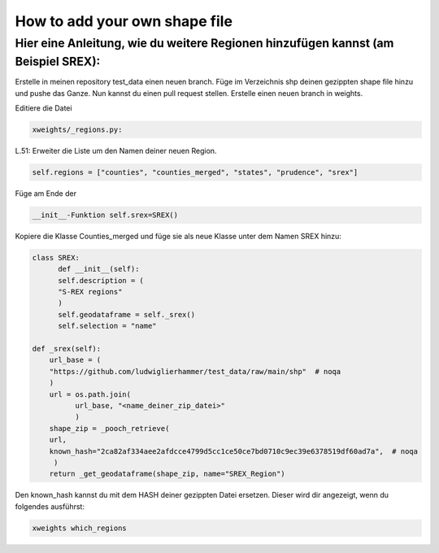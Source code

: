 .. highlight:: shell

==============================
How to add your own shape file
==============================

Hier eine Anleitung, wie du weitere Regionen hinzufügen kannst (am Beispiel SREX):
..................................................................................

Erstelle in meinen repository test_data einen neuen branch.
Füge im Verzeichnis shp deinen gezippten shape file hinzu und pushe das Ganze.
Nun kannst du einen pull request stellen.
Erstelle einen neuen branch in weights.

Editiere die Datei

.. code-block:: console

		xweights/_regions.py:

L.51: Erweiter die Liste um den Namen deiner neuen Region.

.. code-block:: console

		self.regions = ["counties", "counties_merged", "states", "prudence", "srex"]

Füge am Ende der

.. code-block:: console

		__init__-Funktion self.srex=SREX()

Kopiere die Klasse Counties_merged und füge sie als neue Klasse unter dem Namen SREX hinzu:

.. code-block:: console

		class SREX:
		      def __init__(self):
		      self.description = (
		      "S-REX regions"
		      )
		      self.geodataframe = self._srex()
		      self.selection = "name"

		def _srex(self):
		    url_base = (
		    "https://github.com/ludwiglierhammer/test_data/raw/main/shp"  # noqa
		    )
		    url = os.path.join(
		          url_base, "<name_deiner_zip_datei>"
			  )
		    shape_zip = _pooch_retrieve(
                    url,
                    known_hash="2ca82af334aee2afdcce4799d5cc1ce50ce7bd0710c9ec39e6378519df60ad7a",  # noqa
                     )
                    return _get_geodataframe(shape_zip, name="SREX_Region")


Den known_hash kannst du mit dem HASH deiner gezippten Datei ersetzen. Dieser wird dir angezeigt, wenn du folgendes ausführst:

.. code-block:: console

		xweights which_regions

